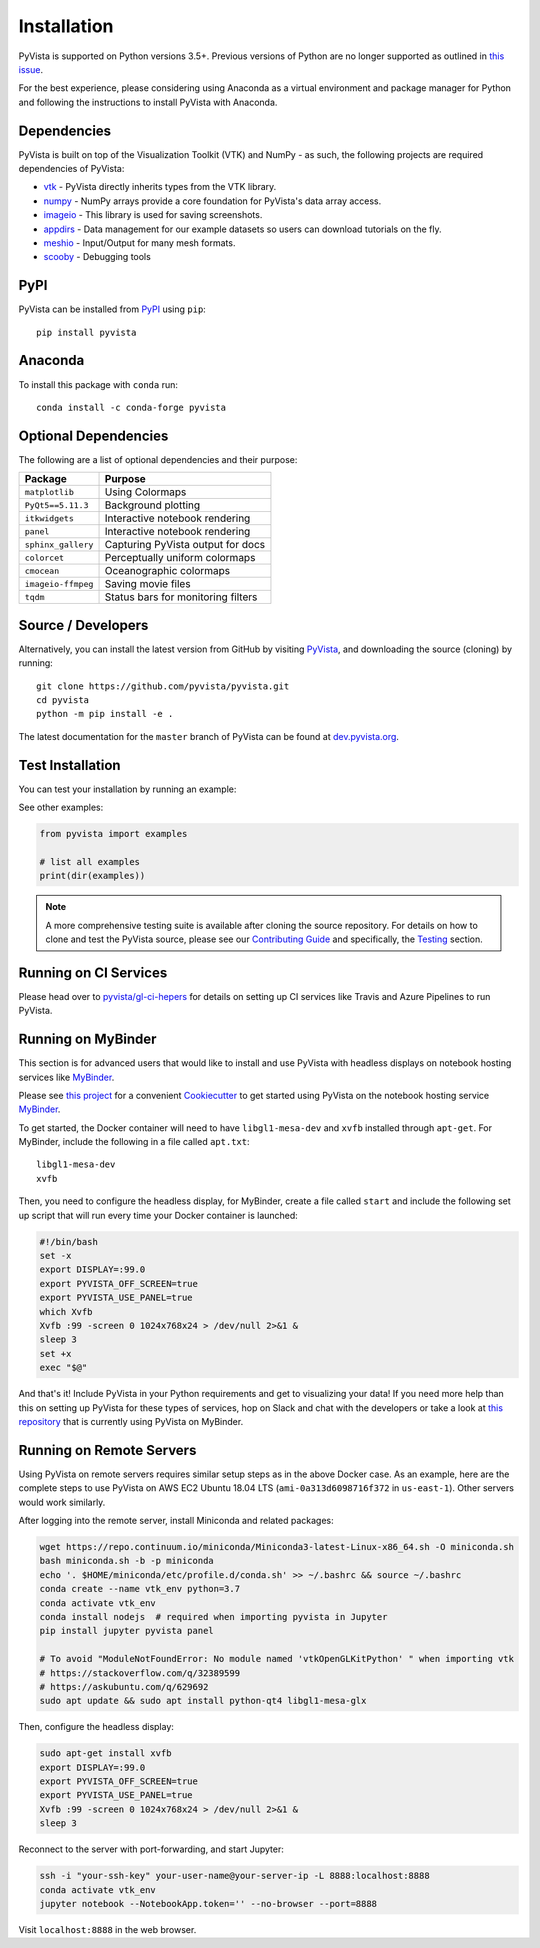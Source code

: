 .. _install_ref:

Installation
============

PyVista is supported on Python versions 3.5+. Previous versions of Python are
no longer supported as outlined in `this issue`_.

.. _this issue: https://github.com/pyvista/pyvista/issues/164

For the best experience, please considering using Anaconda as a virtual
environment and package manager for Python and following the instructions to
install PyVista with Anaconda.

Dependencies
~~~~~~~~~~~~

PyVista is built on top of the Visualization Toolkit (VTK) and NumPy - as such,
the following projects are required dependencies of PyVista:

* `vtk <https://pypi.org/project/vtk/>`_ - PyVista directly inherits types from the VTK library.
* `numpy <https://pypi.org/project/numpy/>`_ - NumPy arrays provide a core foundation for PyVista's data array access.
* `imageio <https://pypi.org/project/imageio/>`_ - This library is used for saving screenshots.
* `appdirs <https://pypi.org/project/appdirs/>`_ - Data management for our example datasets so users can download tutorials on the fly.
* `meshio <https://pypi.org/project/meshio/>`_ - Input/Output for many mesh formats.
* `scooby <https://github.com/banesullivan/scooby>`_ - Debugging tools

PyPI
~~~~

.. image:: https://img.shields.io/pypi/v/pyvista.svg?logo=python&logoColor=white
   :target: https://pypi.org/project/pyvista/

PyVista can be installed from `PyPI <https://pypi.org/project/pyvista/>`_
using ``pip``::

    pip install pyvista


Anaconda
~~~~~~~~

.. image:: https://img.shields.io/conda/vn/conda-forge/pyvista.svg?logo=conda-forge&logoColor=white
   :target: https://anaconda.org/conda-forge/pyvista

To install this package with ``conda`` run::

    conda install -c conda-forge pyvista


Optional Dependencies
~~~~~~~~~~~~~~~~~~~~~

The following are a list of optional dependencies and their purpose:

+-----------------------------------+-----------------------------------------+
| Package                           | Purpose                                 |
+===================================+=========================================+
| ``matplotlib``                    | Using Colormaps                         |
+-----------------------------------+-----------------------------------------+
| ``PyQt5==5.11.3``                 | Background plotting                     |
+-----------------------------------+-----------------------------------------+
| ``itkwidgets``                    | Interactive notebook rendering          |
+-----------------------------------+-----------------------------------------+
| ``panel``                         | Interactive notebook rendering          |
+-----------------------------------+-----------------------------------------+
| ``sphinx_gallery``                | Capturing PyVista output for docs       |
+-----------------------------------+-----------------------------------------+
| ``colorcet``                      | Perceptually uniform colormaps          |
+-----------------------------------+-----------------------------------------+
| ``cmocean``                       | Oceanographic colormaps                 |
+-----------------------------------+-----------------------------------------+
| ``imageio-ffmpeg``                | Saving movie files                      |
+-----------------------------------+-----------------------------------------+
| ``tqdm``                          | Status bars for monitoring filters      |
+-----------------------------------+-----------------------------------------+


Source / Developers
~~~~~~~~~~~~~~~~~~~

Alternatively, you can install the latest version from GitHub by visiting
`PyVista <https://github.com/pyvista/pyvista>`_, and downloading the source
(cloning) by running::

    git clone https://github.com/pyvista/pyvista.git
    cd pyvista
    python -m pip install -e .


The latest documentation for the ``master`` branch of PyVista can be found at
`dev.pyvista.org <https://dev.pyvista.org>`_.


Test Installation
~~~~~~~~~~~~~~~~~

You can test your installation by running an example:

.. testcode:: python

    from pyvista import examples
    examples.plot_wave()

See other examples:

.. code:: python

    from pyvista import examples

    # list all examples
    print(dir(examples))


.. note::

    A more comprehensive testing suite is available after cloning the source
    repository. For details on how to clone and test the PyVista source, please
    see our `Contributing Guide`_ and specifically, the `Testing`_ section.

.. _Contributing Guide: https://github.com/pyvista/pyvista/blob/master/CONTRIBUTING.md
.. _Testing: https://github.com/pyvista/pyvista/blob/master/CONTRIBUTING.md#testing


Running on CI Services
~~~~~~~~~~~~~~~~~~~~~~


Please head over to `pyvista/gl-ci-hepers`_ for details on setting up CI
services like Travis and Azure Pipelines to run PyVista.

.. _pyvista/gl-ci-hepers: https://github.com/pyvista/gl-ci-helpers


Running on MyBinder
~~~~~~~~~~~~~~~~~~~

This section is for advanced users that would like to install and use PyVista
with headless displays on notebook hosting services like MyBinder_.

Please see `this project`_ for a convenient Cookiecutter_ to get started using
PyVista on the notebook hosting service MyBinder_.

.. _this project: https://github.com/pyvista/cookiecutter-pyvista-binder
.. _Cookiecutter: https://github.com/cookiecutter/cookiecutter
.. _MyBinder: https://mybinder.org

To get started, the Docker container will need to have ``libgl1-mesa-dev`` and
``xvfb`` installed through ``apt-get``. For MyBinder, include the following in
a file called ``apt.txt``::

    libgl1-mesa-dev
    xvfb

Then, you need to configure the headless display, for MyBinder, create a file
called ``start`` and include the following set up script that will run every
time your Docker container is launched:

.. code-block:: bash

    #!/bin/bash
    set -x
    export DISPLAY=:99.0
    export PYVISTA_OFF_SCREEN=true
    export PYVISTA_USE_PANEL=true
    which Xvfb
    Xvfb :99 -screen 0 1024x768x24 > /dev/null 2>&1 &
    sleep 3
    set +x
    exec "$@"


And that's it! Include PyVista in your Python requirements and get to
visualizing your data! If you need more help than this on setting up PyVista
for these types of services, hop on Slack and chat with the developers or take
a look at `this repository`_ that is currently using PyVista on MyBinder.

.. _this repository: https://github.com/OpenGeoVis/PVGeo-Examples


Running on Remote Servers
~~~~~~~~~~~~~~~~~~~~~~~~~

Using PyVista on remote servers requires similar setup steps as in the above
Docker case. As an example, here are the complete steps to use PyVista on AWS
EC2 Ubuntu 18.04 LTS (``ami-0a313d6098716f372`` in ``us-east-1``).
Other servers would work similarly.

After logging into the remote server, install Miniconda and related packages:

.. code-block:: bash

    wget https://repo.continuum.io/miniconda/Miniconda3-latest-Linux-x86_64.sh -O miniconda.sh
    bash miniconda.sh -b -p miniconda
    echo '. $HOME/miniconda/etc/profile.d/conda.sh' >> ~/.bashrc && source ~/.bashrc
    conda create --name vtk_env python=3.7
    conda activate vtk_env
    conda install nodejs  # required when importing pyvista in Jupyter
    pip install jupyter pyvista panel

    # To avoid "ModuleNotFoundError: No module named 'vtkOpenGLKitPython' " when importing vtk
    # https://stackoverflow.com/q/32389599
    # https://askubuntu.com/q/629692
    sudo apt update && sudo apt install python-qt4 libgl1-mesa-glx

Then, configure the headless display:

.. code-block:: bash

    sudo apt-get install xvfb
    export DISPLAY=:99.0
    export PYVISTA_OFF_SCREEN=true
    export PYVISTA_USE_PANEL=true
    Xvfb :99 -screen 0 1024x768x24 > /dev/null 2>&1 &
    sleep 3

Reconnect to the server with port-forwarding, and start Jupyter:

.. code-block:: bash

    ssh -i "your-ssh-key" your-user-name@your-server-ip -L 8888:localhost:8888
    conda activate vtk_env
    jupyter notebook --NotebookApp.token='' --no-browser --port=8888

Visit ``localhost:8888`` in the web browser.

